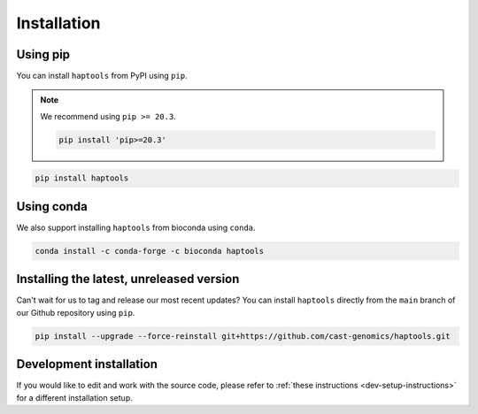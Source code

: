 .. _project_info-installation:

============
Installation
============

Using pip
---------

You can install ``haptools`` from PyPI using ``pip``.

.. note::
   We recommend using ``pip >= 20.3``.

   .. code-block:: bash

      pip install 'pip>=20.3'

.. code-block:: bash

   pip install haptools

Using conda
-----------

We also support installing ``haptools`` from bioconda using ``conda``.

.. code-block:: bash

   conda install -c conda-forge -c bioconda haptools

Installing the latest, unreleased version
-----------------------------------------
Can't wait for us to tag and release our most recent updates? You can install ``haptools`` directly from the ``main`` branch of our Github repository using ``pip``.

.. code-block:: bash

   pip install --upgrade --force-reinstall git+https://github.com/cast-genomics/haptools.git

Development installation
------------------------
If you would like to edit and work with the source code, please refer to :ref:`these instructions <dev-setup-instructions>` for a different installation setup.

